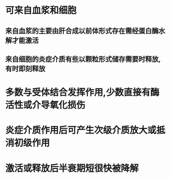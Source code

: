 * 可来自血浆和细胞
** 来自血浆的主要由肝合成以前体形式存在需经蛋白酶水解才能激活
** 来自细胞的炎症介质有些以颗粒形式储存需要时释放,有时即刻释放
* 多数与受体结合发挥作用,少数直接有酶活性或介导氧化损伤
* 炎症介质作用后可产生次级介质放大或抵消初级作用
* 激活或释放后半衰期短很快被降解
